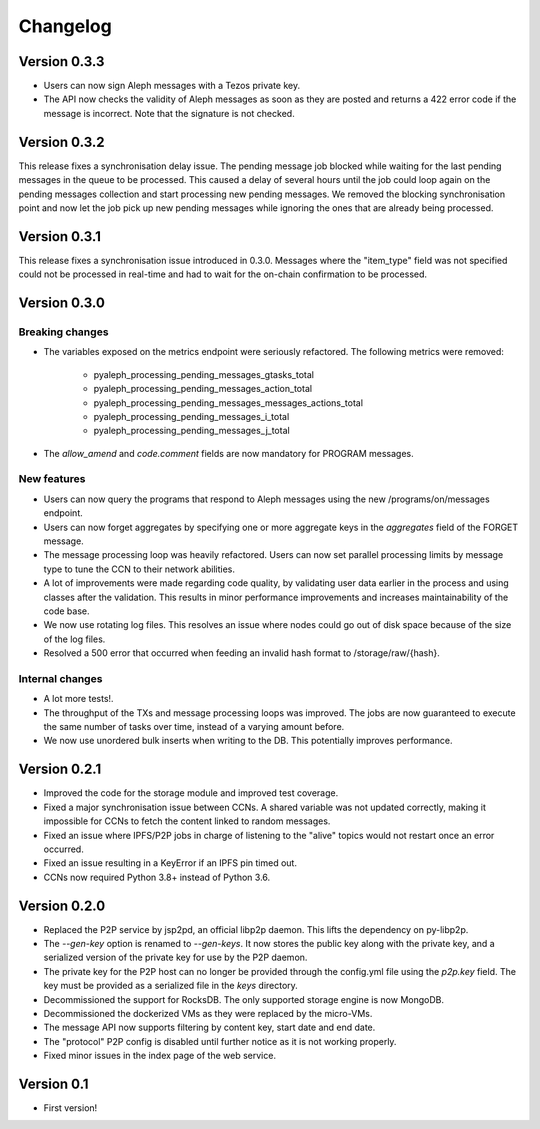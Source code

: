 =========
Changelog
=========

Version 0.3.3
=============

* Users can now sign Aleph messages with a Tezos private key.
* The API now checks the validity of Aleph messages as soon as they are posted and
  returns a 422 error code if the message is incorrect. Note that the signature is not
  checked.

Version 0.3.2
=============

This release fixes a synchronisation delay issue. The pending message job blocked
while waiting for the last pending messages in the queue to be processed. This caused
a delay of several hours until the job could loop again on the pending messages collection
and start processing new pending messages. We removed the blocking synchronisation point
and now let the job pick up new pending messages while ignoring the ones that are already
being processed.

Version 0.3.1
=============

This release fixes a synchronisation issue introduced in 0.3.0. Messages where the "item_type"
field was not specified could not be processed in real-time and had to wait for the on-chain
confirmation to be processed.

Version 0.3.0
=============

Breaking changes
****************

- The variables exposed on the metrics endpoint were seriously refactored. The following metrics
  were removed:
    * pyaleph_processing_pending_messages_gtasks_total
    * pyaleph_processing_pending_messages_action_total
    * pyaleph_processing_pending_messages_messages_actions_total
    * pyaleph_processing_pending_messages_i_total
    * pyaleph_processing_pending_messages_j_total
- The `allow_amend` and `code.comment` fields are now mandatory for PROGRAM messages.

New features
************

- Users can now query the programs that respond to Aleph messages using the new /programs/on/messages endpoint.
- Users can now forget aggregates by specifying one or more aggregate keys in the `aggregates` field
  of the FORGET message.
- The message processing loop was heavily refactored. Users can now set parallel processing
  limits by message type to tune the CCN to their network abilities.
- A lot of improvements were made regarding code quality, by validating user data earlier in the process and using
  classes after the validation. This results in minor performance improvements and increases maintainability of
  the code base.
- We now use rotating log files. This resolves an issue where nodes could go out of disk space because of the size of
  the log files.
- Resolved a 500 error that occurred when feeding an invalid hash format to /storage/raw/{hash}.


Internal changes
****************

- A lot more tests!.
- The throughput of the TXs and message processing loops was improved. The jobs are now guaranteed to execute
  the same number of tasks over time, instead of a varying amount before.
- We now use unordered bulk inserts when writing to the DB. This potentially improves performance.

Version 0.2.1
=============

- Improved the code for the storage module and improved test coverage.
- Fixed a major synchronisation issue between CCNs. A shared variable was not updated correctly, making it impossible
  for CCNs to fetch the content linked to random messages.
- Fixed an issue where IPFS/P2P jobs in charge of listening to the "alive" topics would not restart
  once an error occurred.
- Fixed an issue resulting in a KeyError if an IPFS pin timed out.
- CCNs now required Python 3.8+ instead of Python 3.6.

Version 0.2.0
=============

- Replaced the P2P service by jsp2pd, an official libp2p daemon. This lifts the dependency on py-libp2p.
- The `--gen-key` option is renamed to `--gen-keys`. It now stores the public key along with the private key,
  and a serialized version of the private key for use by the P2P daemon.
- The private key for the P2P host can no longer be provided through the config.yml file using the `p2p.key`
  field. The key must be provided as a serialized file in the `keys` directory.
- Decommissioned the support for RocksDB. The only supported storage engine is now MongoDB.
- Decommissioned the dockerized VMs as they were replaced by the micro-VMs.
- The message API now supports filtering by content key, start date and end date.
- The "protocol" P2P config is disabled until further notice as it is not working properly.
- Fixed minor issues in the index page of the web service.

Version 0.1
===========

- First version!
